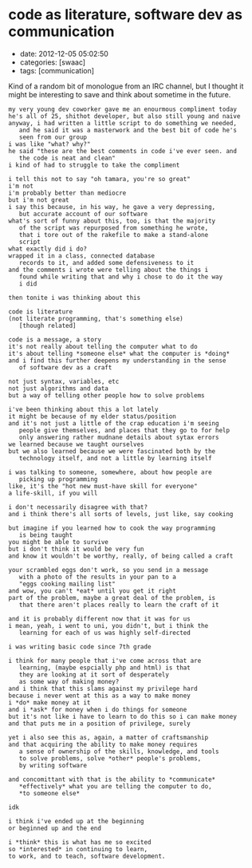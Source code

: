 * code as literature, software dev as communication

- date: 2012-12-05 05:02:50
- categories: [swaac]
- tags: [communication]

Kind of a random bit of monologue from an IRC channel, but I thought it might be interesting to save and think about sometime in the future.

#+BEGIN_EXAMPLE
    my very young dev coworker gave me an enourmous compliment today
    he's all of 25, shithot developer, but also still young and naive
    anyway, i had written a little script to do something we needed,
       and he said it was a masterwork and the best bit of code he's
       seen from our group
    i was like "what? why?"
    he said "these are the best comments in code i've ever seen. and
       the code is neat and clean"
    i kind of had to struggle to take the compliment

    i tell this not to say "oh tamara, you're so great"
    i'm not
    i'm probably better than mediocre
    but i'm not great
    i say this because, in his way, he gave a very depressing,
       but accurate account of our software
    what's sort of funny about this, too, is that the majority
       of the script was repurposed from something he wrote,
       that i tore out of the rakefile to make a stand-alone
       script
    what exactly did i do?
    wrapped it in a class, connected database
       records to it, and added some defensiveness to it
    and the comments i wrote were telling about the things i
       found while writing that and why i chose to do it the way
       i did

    then tonite i was thinking about this

    code is literature
    (not literate programming, that's something else)
       [though related]

    code is a message, a story
    it's not really about telling the computer what to do
    it's about telling *someone else* what the computer is *doing*
    and i find this further deepens my understanding in the sense
       of software dev as a craft

    not just syntax, variables, etc
    not just algorithms and data
    but a way of telling other people how to solve problems

    i've been thinking about this a lot lately
    it might be because of my elder status/position
    and it's not just a little of the crap education i'm seeing
       people give themselves, and places that they go to for help
       only answering rather mudnane details about sytax errors
    we learned because we taught ourselves
    but we also learned because we were fascinated both by the
       technology itself, and not a little by learning itself

    i was talking to someone, somewhere, about how people are
       picking up programming
    like, it's the "hot new must-have skill for everyone"
    a life-skill, if you will

    i don't necessarily disagree with that?
    and i think there's all sorts of levels, just like, say cooking

    but imagine if you learned how to cook the way programming
       is being taught
    you might be able to survive
    but i don't think it would be very fun
    and know it wouldn't be worthy, really, of being called a craft

    your scrambled eggs don't work, so you send in a message
       with a photo of the results in your pan to a
       "eggs cooking mailing list"
    and wow, you can't *eat* until you get it right
    part of the problem, maybe a great deal of the problem, is
       that there aren't places really to learn the craft of it

    and it is probably different now that it was for us
    i mean, yeah, i went to uni, you didn't, but i think the
       learning for each of us was highly self-directed

    i was writing basic code since 7th grade

    i think for many people that i've come across that are
       learning, (maybe espcially php and html) is that
       they are looking at it sort of desperately
       as some way of making money?
    and i think that this slams against my privilege hard
    because i never went at this as a way to make money
    i *do* make money at it
    and i *ask* for money when i do things for someone
    but it's not like i have to learn to do this so i can make money
    and that puts me in a position of privilege, surely

    yet i also see this as, again, a matter of craftsmanship
    and that acquiring the ability to make money requires
       a sense of ownership of the skills, knowledge, and tools
       to solve problems, solve *other* people's problems,
       by writing software

    and concomittant with that is the ability to *communicate*
       *effectively* what you are telling the computer to do,
       *to someone else*

    idk

    i think i've ended up at the beginning
    or beginned up and the end

    i *think* this is what has me so excited
    so *interested* in continuing to learn,
    to work, and to teach, software development.
#+END_EXAMPLE
